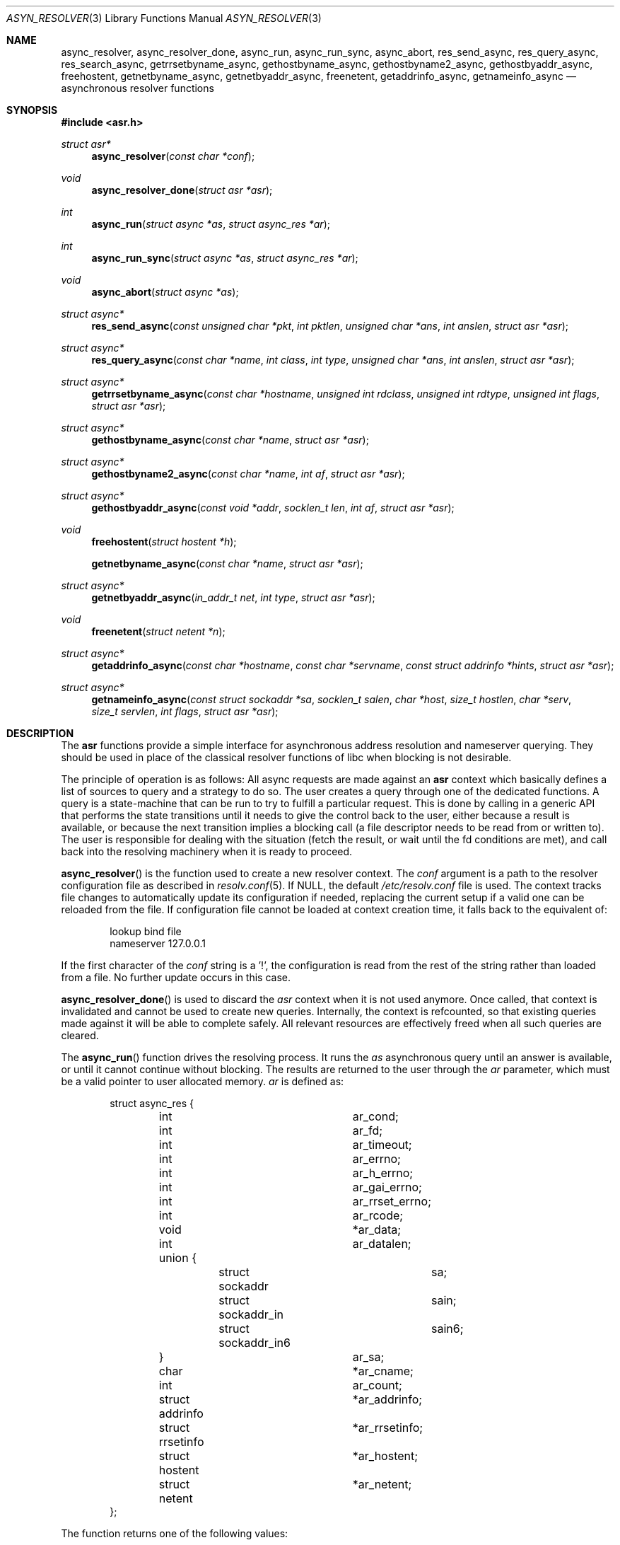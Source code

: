 .\"	$OpenBSD: src/lib/libc/asr/async_resolver.3,v 1.1 2012/04/14 09:24:18 eric Exp $
.\"
.\" Copyright (c) 2012, Eric Faurot <eric@openbsd.org>
.\"
.\" Permission to use, copy, modify, and distribute this software for any
.\" purpose with or without fee is hereby granted, provided that the above
.\" copyright notice and this permission notice appear in all copies.
.\"
.\" THE SOFTWARE IS PROVIDED "AS IS" AND THE AUTHOR DISCLAIMS ALL WARRANTIES
.\" WITH REGARD TO THIS SOFTWARE INCLUDING ALL IMPLIED WARRANTIES OF
.\" MERCHANTABILITY AND FITNESS. IN NO EVENT SHALL THE AUTHOR BE LIABLE FOR
.\" ANY SPECIAL, DIRECT, INDIRECT, OR CONSEQUENTIAL DAMAGES OR ANY DAMAGES
.\" WHATSOEVER RESULTING FROM LOSS OF USE, DATA OR PROFITS, WHETHER IN AN
.\" ACTION OF CONTRACT, NEGLIGENCE OR OTHER TORTIOUS ACTION, ARISING OUT OF
.\" OR IN CONNECTION WITH THE USE OR PERFORMANCE OF THIS SOFTWARE.
.\"
.Dd $Mdocdate: April 13 2012 $
.Dt ASYN_RESOLVER 3
.Os
.Sh NAME
.Nm async_resolver ,
.Nm async_resolver_done ,
.Nm async_run ,
.Nm async_run_sync ,
.Nm async_abort ,
.Nm res_send_async ,
.Nm res_query_async ,
.Nm res_search_async ,
.Nm getrrsetbyname_async ,
.Nm gethostbyname_async ,
.Nm gethostbyname2_async ,
.Nm gethostbyaddr_async ,
.Nm freehostent ,
.Nm getnetbyname_async ,
.Nm getnetbyaddr_async ,
.Nm freenetent ,
.Nm getaddrinfo_async ,
.Nm getnameinfo_async
.Nd asynchronous resolver functions
.Sh SYNOPSIS
.Fd #include <asr.h>
.Ft struct asr*
.Fn async_resolver "const char *conf"
.Ft void
.Fn async_resolver_done "struct asr *asr"
.Ft int
.Fn async_run "struct async *as" "struct async_res *ar"
.Ft int
.Fn async_run_sync "struct async *as" "struct async_res *ar"
.Ft void
.Fn async_abort "struct async *as"
.Ft struct async*
.Fn res_send_async "const unsigned char *pkt" "int pktlen" "unsigned char *ans" "int anslen" "struct asr *asr"
.Ft struct async*
.Fn res_query_async "const char *name" "int class" "int type" "unsigned char *ans" "int anslen" "struct asr *asr"
.Ft struct async*
.Fn getrrsetbyname_async "const char *hostname" "unsigned int rdclass" "unsigned int rdtype" "unsigned int flags" "struct asr *asr"
.Ft struct async*
.Fn gethostbyname_async "const char *name" "struct asr *asr"
.Ft struct async*
.Fn gethostbyname2_async "const char *name" "int af" "struct asr *asr"
.Ft struct async*
.Fn gethostbyaddr_async "const void *addr" "socklen_t len" "int af" "struct asr *asr"
.Ft void
.Fn freehostent "struct hostent *h"
.Fn getnetbyname_async "const char *name" "struct asr *asr"
.Ft struct async*
.Fn getnetbyaddr_async "in_addr_t net" "int type" "struct asr *asr"
.Ft void
.Fn freenetent "struct netent *n"
.Ft struct async*
.Fn getaddrinfo_async "const char *hostname" "const char *servname" "const struct addrinfo *hints" "struct asr *asr"
.Ft struct async*
.Fn getnameinfo_async "const struct sockaddr *sa" "socklen_t salen" "char *host" "size_t hostlen" "char *serv" "size_t servlen" "int flags" "struct asr *asr"
.Sh DESCRIPTION
The
.Nm asr
functions provide a simple interface for asynchronous address
resolution and nameserver querying.
They should be used in place of the classical resolver functions
of libc when blocking is not desirable.
.Pp
The principle of operation is as follows:
All async requests are made against an
.Nm asr
context which basically defines a list of sources to query and a
strategy to do so.
The user creates a query through one of the dedicated functions.
A query is a state-machine that can be run to try to fulfill a
particular request.
This is done by calling in a generic API that performs the state
transitions until it needs to give the control back to the user,
either because a result is available, or because the next transition
implies a blocking call (a file descriptor needs to be read from or
written to).
The user is responsible for dealing with the situation (fetch the result,
or wait until the fd conditions are met), and call back into the resolving
machinery when it is ready to proceed.
.Pp
.Fn async_resolver
is the function used to create a new resolver context.
The
.Fa conf
argument is a path to the resolver configuration file
as described in
.Xr resolv.conf 5 .
If NULL, the default
.Pa /etc/resolv.conf
file is used.
The context tracks file changes to automatically update its configuration
if needed, replacing the current setup if a valid one can be reloaded from
the file.
If configuration file cannot be loaded at context creation time, it falls
back to the equivalent of:
.Bd -literal -offset indent
lookup bind file
nameserver 127.0.0.1
.Ed
.Pp
If the first character of the
.Fa conf
string is a '!', the configuration is read from the rest of the string rather
than loaded from a file.
No further update occurs in this case.
.Pp
.Fn async_resolver_done
is used to discard the
.Fa asr
context when it is not used anymore.
Once called, that context is invalidated and cannot be used to create new
queries.
Internally, the context is refcounted, so that existing queries made against
it will be able to complete safely.
All relevant resources are effectively
freed when all such queries are cleared.
.Pp
The
.Fn async_run
function drives the resolving process.
It runs the
.Fa as
asynchronous query until an answer is available, or until it cannot continue
without blocking.
The results are returned to the user through the
.Fa ar
parameter, which must be a valid pointer to user allocated memory.
.Fa ar
is defined as:
.Bd -literal -offset indent
struct async_res {
	int			 ar_cond;
	int			 ar_fd;
	int			 ar_timeout;

	int			 ar_errno;
	int			 ar_h_errno;
	int			 ar_gai_errno;
	int			 ar_rrset_errno;

	int			 ar_rcode;
	void			*ar_data;
	int			 ar_datalen;
	union {
		struct sockaddr		sa;
		struct sockaddr_in	sain;
		struct sockaddr_in6	sain6;
	}			 ar_sa;

	char			*ar_cname;
	int			 ar_count;

	struct addrinfo		*ar_addrinfo;
	struct rrsetinfo	*ar_rrsetinfo;
	struct hostent		*ar_hostent;
	struct netent		*ar_netent;
};
.Ed
.Pp
The function returns one of the following values:
.Bl -tag -width "ASYNC_YIELD " -offset indent
.It ASYNC_COND
The query cannot be processed further until a specific condition on a
file descriptor becomes true.
The following members of the
.Fa ar
structure are filled:
.Pp
.Bl -tag -width "ar_timeout " -compact
.It Fa ar_cond
One of ASYNC_READ or ASYNC_WRITE.
.It Fa ar_fd
The file descriptor waiting for an IO operation.
.It Fa ar_timeout
The timeout, expressed in milliseconds.
.El
.Pp
The caller is expected to call
.Fn async_run
again once the condition holds or the timeout expires.
.It ASYNC_DONE
The query is completed.
The members relevant to the actual async query type are set accordingly,
including error conditions.
In any case, the query is cleared and its address is invalidated.
.It ASR_YIELD
A partial result is available.
This code is used for async queries that behave as iterators over the result
set.
The query-specific members of
.Fa ar
are set accordingly and the resolving process can be resumed by calling
.Fn async_run .
.El
.Pp
The
.Fn async_run_sync
function is a wrapper around
.Fn async_run
that handles the read/write conditions, thus falling back to a blocking
interface.
It only returns partial and complete results through ASYNC_YIELD and ASYNC_DONE
respectively.
.Pp
The
.Fn async_abort
function clears a running query.
It can be called after a partial result has been retrieved or when the query
is waiting on a file descriptor.
Note that a completed query is already cleared when
.Fn async_run
returns, so
.Fn async_abort
must not be called in this case.
.Pp
The remaining functions are used to initiate different kinds of query
on the
.Fa asr
resolver context.
The specific operational details for each of them are described below.
All functions return NULL if they could not allocate the necessary resources
to initiate the query.
All other errors (especially invalid parameters)
are reported when calling
.Fn async_run .
They usually have the same interface as an exisiting resolver function, with
an additionnal
.Ar asr
contex argument, which specifies the context to use for this request.
If NULL, the default thread-local context is used.
.Pp
The
.Fn res_send_async , res_query_async
and
.Fn res_search_async
functions are asynchronous versions of the standard libc resolver routines.
Their interface is very similar, except that they take a resolver context as
last argument, and the return value is found upon completion in the
.Fa ar_datalen
member of the response structure.
In addition, the
.Fa ar_sa
union contains the address of the DNS server that sent the response,
.Fa ar_rcode
contains the code returned by the server in the DNS responce packet, and
.Fa ar_count
contains the number of answer in the packet.
If no answer buffer is provided, a new one is allocated to fit the response
and returned as the
.Fa ar_data
member. This buffer must be freed by the caller.
On error, the
.Fa ar_errno
and
.Fa ar_h_errno
members are set accordingly.
.Pp
The
.Fn getrrsetbyname_async
function is an asynchronous version of
.Xr getrrsetbyname 3 .
Upon completion, the return code is found in
.Fa ar_rrset_errno
and the address to the newly allocated result set is set in
.Fa ar_rrsetinfo .
As for the blocking function, it must be freed by calling
.Fn freerrset 3 .
.Pp
The
.Fn gethostbyname_async ,
.Fn gethostbyname2_async 
and
.Fn gethostbyaddr_async
functions provide an asynchronous version of the network host entry functions.
Upon completion,
.Ar ar_h_errno
is set and the resulting hostent address, if found, is set
in the
.Ar ar_hostent
field.
Note that unlike their blocking counterparts, these functions always return a
pointer to newly allocated memory.
Therefore, the pointer must be freed through the new
.Fn freehostent
call.
.Pp
Similarly, the
.Fn getnetbyname_async
and
.Fn getnetbyaddr_async
functions provide an asynchronous version of the network entry functions.
Upon completion,
.Ar ar_h_errno
is set and the resulting netent address, if found, is set
in the
.Ar ar_netent
field.
The memory there is also allocated for the request, and it must be freed by
.Fn freenetent .
.Pp
The
.Fn getaddrinfo_async
function is an asynchronous version of the
.Xr getaddrinfo 3
call.
It provides a chain of addrinfo structures with all valid combinations of
socket address for the given
.Fa hostname ,
.Fa servname
and
.Fa hints .
Those three parameters have the same meaning as for the blocking counterpart.
Upon completion the return code is set in
.Fa ar_gai_errno .
The
.Fa ar_errno
member may also be set.
On success, the
.Fa ar_addrinfo
member points to a newly allocated list of addrinfo.
This list must be freed with
.Xr freeaddrinfo 3 .
The
.Fa ar_count
contains the number of elements in the list.
.Pp
.Sh SEE ALSO
.Xr res_send 3 ,
.Xr getrrsetbyname 3 ,
.Xr gethostbyname 3 ,
.Xr getnetbyname 3 ,
.Xr getaddrinfo 3 ,
.Xr getnameinfo 3 ,
.Xr resolv.conf 5
.Sh LIMITATIONS
This DNS resolver implementation doesn't support
the EDNS0 protocol extension yet.
.Pp
The current implementation does not handle YP databases.
